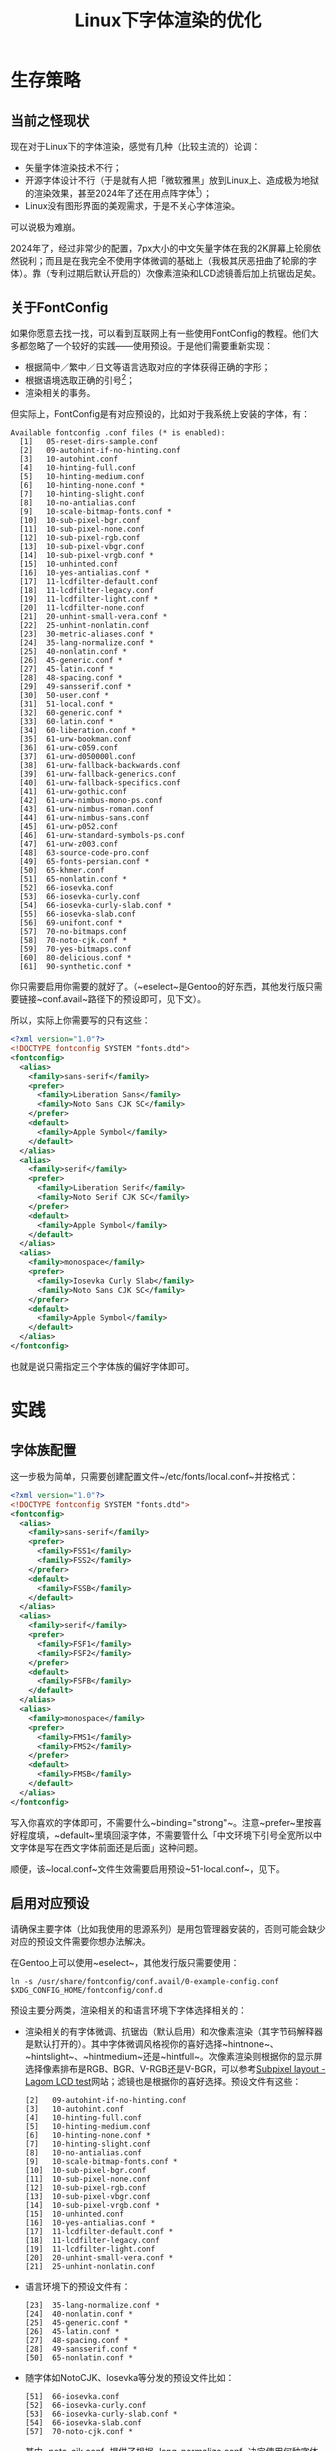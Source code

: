 #+TITLE: Linux下字体渲染的优化

* 生存策略

** 当前之怪现状

现在对于Linux下的字体渲染，感觉有几种（比较主流的）论调：

 - 矢量字体渲染技术不行；
 - 开源字体设计不行（于是就有人把「微软雅黑」放到Linux上、造成极为地狱的渲染效果，甚至2024年了还在用点阵字体[fn::我不是不能接受点阵字体什么的，只是觉得完全没这个必要。]）；
 - Linux没有图形界面的美观需求，于是不关心字体渲染。

可以说极为难崩。

2024年了，经过非常少的配置，7px大小的中文矢量字体在我的2K屏幕上轮廓依然锐利；而且是在我完全不使用字体微调的基础上（我极其厌恶扭曲了轮廓的字体）。靠（专利过期后默认开启的）次像素渲染和LCD滤镜善后加上抗锯齿足矣。

** 关于FontConfig

如果你愿意去找一找，可以看到互联网上有一些使用FontConfig的教程。他们大多都忽略了一个较好的实践——使用预设。于是他们需要重新实现：

 - 根据简中／繁中／日文等语言选取对应的字体获得正确的字形；
 - 根据语境选取正确的引号[fn::因为不知道什么原因，西文的半角引号在中文字体里被做成了全宽。]；
 - 渲染相关的事务。

但实际上，FontConfig是有对应预设的，比如对于我系统上安装的字体，有：

#+BEGIN_SRC
  Available fontconfig .conf files (* is enabled):
    [1]   05-reset-dirs-sample.conf
    [2]   09-autohint-if-no-hinting.conf
    [3]   10-autohint.conf
    [4]   10-hinting-full.conf
    [5]   10-hinting-medium.conf
    [6]   10-hinting-none.conf *
    [7]   10-hinting-slight.conf
    [8]   10-no-antialias.conf
    [9]   10-scale-bitmap-fonts.conf *
    [10]  10-sub-pixel-bgr.conf
    [11]  10-sub-pixel-none.conf
    [12]  10-sub-pixel-rgb.conf
    [13]  10-sub-pixel-vbgr.conf
    [14]  10-sub-pixel-vrgb.conf *
    [15]  10-unhinted.conf
    [16]  10-yes-antialias.conf *
    [17]  11-lcdfilter-default.conf
    [18]  11-lcdfilter-legacy.conf
    [19]  11-lcdfilter-light.conf *
    [20]  11-lcdfilter-none.conf
    [21]  20-unhint-small-vera.conf *
    [22]  25-unhint-nonlatin.conf
    [23]  30-metric-aliases.conf *
    [24]  35-lang-normalize.conf *
    [25]  40-nonlatin.conf *
    [26]  45-generic.conf *
    [27]  45-latin.conf *
    [28]  48-spacing.conf *
    [29]  49-sansserif.conf *
    [30]  50-user.conf *
    [31]  51-local.conf *
    [32]  60-generic.conf *
    [33]  60-latin.conf *
    [34]  60-liberation.conf *
    [35]  61-urw-bookman.conf
    [36]  61-urw-c059.conf
    [37]  61-urw-d050000l.conf
    [38]  61-urw-fallback-backwards.conf
    [39]  61-urw-fallback-generics.conf
    [40]  61-urw-fallback-specifics.conf
    [41]  61-urw-gothic.conf
    [42]  61-urw-nimbus-mono-ps.conf
    [43]  61-urw-nimbus-roman.conf
    [44]  61-urw-nimbus-sans.conf
    [45]  61-urw-p052.conf
    [46]  61-urw-standard-symbols-ps.conf
    [47]  61-urw-z003.conf
    [48]  63-source-code-pro.conf
    [49]  65-fonts-persian.conf *
    [50]  65-khmer.conf
    [51]  65-nonlatin.conf *
    [52]  66-iosevka.conf
    [53]  66-iosevka-curly.conf
    [54]  66-iosevka-curly-slab.conf *
    [55]  66-iosevka-slab.conf
    [56]  69-unifont.conf *
    [57]  70-no-bitmaps.conf
    [58]  70-noto-cjk.conf *
    [59]  70-yes-bitmaps.conf
    [60]  80-delicious.conf *
    [61]  90-synthetic.conf *
#+END_SRC

你只需要启用你需要的就好了。（~eselect~是Gentoo的好东西，其他发行版只需要链接~conf.avail~路径下的预设即可，见下文）。

所以，实际上你需要写的只有这些：

#+BEGIN_SRC xml
  <?xml version="1.0"?>
  <!DOCTYPE fontconfig SYSTEM "fonts.dtd">
  <fontconfig>
    <alias>
      <family>sans-serif</family>
      <prefer>
        <family>Liberation Sans</family>
        <family>Noto Sans CJK SC</family>
      </prefer>
      <default>
        <family>Apple Symbol</family>
      </default>
    </alias>
    <alias>
      <family>serif</family>
      <prefer>
        <family>Liberation Serif</family>
        <family>Noto Serif CJK SC</family>
      </prefer>
      <default>
        <family>Apple Symbol</family>
      </default>
    </alias>
    <alias>
      <family>monospace</family>
      <prefer>
        <family>Iosevka Curly Slab</family>
        <family>Noto Sans CJK SC</family>
      </prefer>
      <default>
        <family>Apple Symbol</family>
      </default>
    </alias>
  </fontconfig>
#+END_SRC

也就是说只需指定三个字体族的偏好字体即可。

* 实践

** 字体族配置

这一步极为简单，只需要创建配置文件~/etc/fonts/local.conf~并按格式：

#+BEGIN_SRC xml
  <?xml version="1.0"?>
  <!DOCTYPE fontconfig SYSTEM "fonts.dtd">
  <fontconfig>
    <alias>
      <family>sans-serif</family>
      <prefer>
        <family>FSS1</family>
        <family>FSS2</family>
      </prefer>
      <default>
        <family>FSSB</family>
      </default>
    </alias>
    <alias>
      <family>serif</family>
      <prefer>
        <family>FSF1</family>
        <family>FSF2</family>
      </prefer>
      <default>
        <family>FSFB</family>
      </default>
    </alias>
    <alias>
      <family>monospace</family>
      <prefer>
        <family>FMS1</family>
        <family>FMS2</family>
      </prefer>
      <default>
        <family>FMSB</family>
      </default>
    </alias>
  </fontconfig>
#+END_SRC

写入你喜欢的字体即可，不需要什么~binding="strong"~。注意~prefer~里按喜好程度填，~default~里填回滚字体，不需要管什么「中文环境下引号全宽所以中文字体是写在西文字体前面还是后面」这种问题。

顺便，该~local.conf~文件生效需要启用预设~51-local.conf~，见下。

** 启用对应预设

请确保主要字体（比如我使用的思源系列）是用包管理器安装的，否则可能会缺少对应的预设文件需要你想办法解决。

在Gentoo上可以使用~eselect~，其他发行版只需要使用：

#+BEGIN_SRC shell
  ln -s /usr/share/fontconfig/conf.avail/0-example-config.conf $XDG_CONFIG_HOME/fontconfig/conf.d
#+END_SRC

预设主要分两类，渲染相关的和语言环境下字体选择相关的：

 - 渲染相关的有字体微调、抗锯齿（默认启用）和次像素渲染（其字节码解释器是默认打开的）。其中字体微调风格视你的喜好选择~hintnone~、~hintslight~、~hintmedium~还是~hintfull~。次像素渲染则根据你的显示屏选择像素排布是RGB、BGR、V-RGB还是V-BGR，可以参考[[http://www.lagom.nl/lcd-test/subpixel.php][Subpixel layout - Lagom LCD test]]网站；滤镜也是根据你的喜好选择。预设文件有这些：

   #+BEGIN_SRC
     [2]   09-autohint-if-no-hinting.conf
     [3]   10-autohint.conf
     [4]   10-hinting-full.conf
     [5]   10-hinting-medium.conf
     [6]   10-hinting-none.conf *
     [7]   10-hinting-slight.conf
     [8]   10-no-antialias.conf
     [9]   10-scale-bitmap-fonts.conf *
     [10]  10-sub-pixel-bgr.conf
     [11]  10-sub-pixel-none.conf
     [12]  10-sub-pixel-rgb.conf
     [13]  10-sub-pixel-vbgr.conf
     [14]  10-sub-pixel-vrgb.conf *
     [15]  10-unhinted.conf
     [16]  10-yes-antialias.conf *
     [17]  11-lcdfilter-default.conf *
     [18]  11-lcdfilter-legacy.conf
     [19]  11-lcdfilter-light.conf
     [20]  20-unhint-small-vera.conf *
     [21]  25-unhint-nonlatin.conf
   #+END_SRC

 - 语言环境下的预设文件有：

   #+BEGIN_SRC
     [23]  35-lang-normalize.conf *
     [24]  40-nonlatin.conf *
     [25]  45-generic.conf *
     [26]  45-latin.conf *
     [27]  48-spacing.conf *
     [28]  49-sansserif.conf *
     [50]  65-nonlatin.conf *
   #+END_SRC

 - 随字体如NotoCJK、Iosevka等分发的预设文件比如：

   #+BEGIN_SRC
     [51]  66-iosevka.conf
     [52]  66-iosevka-curly.conf
     [53]  66-iosevka-curly-slab.conf *
     [54]  66-iosevka-slab.conf
     [57]  70-noto-cjk.conf *
   #+END_SRC

   其中~noto-cjk.conf~提供了根据~lang-normalize.conf~决定使用何种字体的特性：

   #+BEGIN_SRC xml
     <?xml version="1.0"?>
     <!DOCTYPE fontconfig SYSTEM "fonts.dtd">
     <fontconfig>
       <match target="pattern">
         <test name="lang">
           <string>ja</string>
         </test>
         <test name="family">
           <string>serif</string>
         </test>
         <edit name="family" mode="prepend">
           <string>Noto Serif CJK JP</string>
         </edit>
       </match>
       <match target="pattern">
         <test name="lang">
           <string>ko</string>
         </test>
         <test name="family">
           <string>serif</string>
         </test>
         <edit name="family" mode="prepend">
           <string>Noto Serif CJK KR</string>
         </edit>
       </match>
       <match target="pattern">
         <test name="lang">
           <string>zh-cn</string>
         </test>
         <test name="family">
           <string>serif</string>
         </test>
         <edit name="family" mode="prepend">
           <string>Noto Serif CJK SC</string>
         </edit>
       </match>
       <match target="pattern">
         <test name="lang">
           <string>zh-tw</string>
         </test>
         <test name="family">
           <string>serif</string>
         </test>
         <edit name="family" mode="prepend">
           <string>Noto Serif CJK TC</string>
         </edit>
       </match>
       <match target="pattern">
         <test name="lang">
           <string>ja</string>
         </test>
         <test name="family">
           <string>sans-serif</string>
         </test>
         <edit name="family" mode="prepend">
           <string>Noto Sans CJK JP</string>
         </edit>
       </match>
       <match target="pattern">
         <test name="lang">
           <string>ko</string>
         </test>
         <test name="family">
           <string>sans-serif</string>
         </test>
         <edit name="family" mode="prepend">
           <string>Noto Sans CJK KR</string>
         </edit>
       </match>
       <match target="pattern">
         <test name="lang">
           <string>zh-cn</string>
         </test>
         <test name="family">
           <string>sans-serif</string>
         </test>
         <edit name="family" mode="prepend">
           <string>Noto Sans CJK SC</string>
         </edit>
       </match>
       <match target="pattern">
         <test name="lang">
           <string>zh-tw</string>
         </test>
         <test name="family">
           <string>sans-serif</string>
         </test>
         <edit name="family" mode="prepend">
           <string>Noto Sans CJK TC</string>
         </edit>
       </match>
       <match target="pattern">
         <test name="lang">
           <string>ja</string>
         </test>
         <test name="family">
           <string>monospace</string>
         </test>
         <edit name="family" mode="prepend">
           <string>Noto Sans Mono CJK JP</string>
         </edit>
       </match>
       <match target="pattern">
         <test name="lang">
           <string>ko</string>
         </test>
         <test name="family">
           <string>monospace</string>
         </test>
         <edit name="family" mode="prepend">
           <string>Noto Sans Mono CJK KR</string>
         </edit>
       </match>
       <match target="pattern">
         <test name="lang">
           <string>zh-cn</string>
         </test>
         <test name="family">
           <string>monospace</string>
         </test>
         <edit name="family" mode="prepend">
           <string>Noto Sans Mono CJK SC</string>
         </edit>
       </match>
       <match target="pattern">
         <test name="lang">
           <string>zh-tw</string>
         </test>
         <test name="family">
           <string>monospace</string>
         </test>
         <edit name="family" mode="prepend">
           <string>Noto Sans Mono CJK TC</string>
         </edit>
       </match>
     </fontconfig>
   #+END_SRC

选取预设文件的时候看一下文件注释和内容去确定它是干什么的就好。我的感觉是很多预设都帮你选好了，你只需要看着添加一些／取消选择一些就好。

* 最后

所以Linux下的字体渲染并没有那么不堪，想要达到不错的效果也并不复杂，FontConfig的机制甚至十分灵活（相比胶水字体）。希望各位能多多去看文档。
